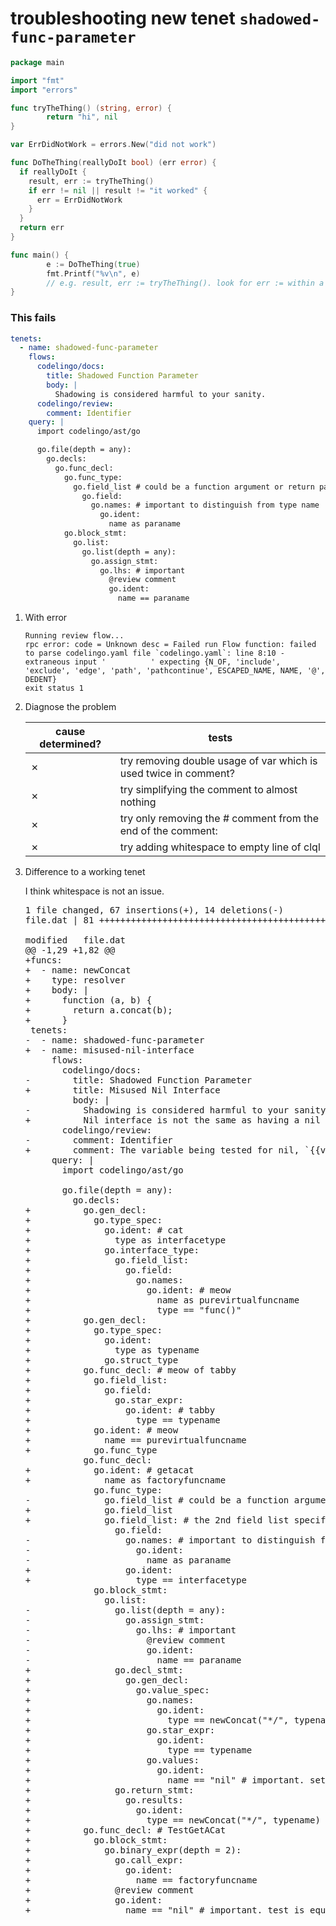 #+HTML_HEAD: <link rel="stylesheet" type="text/css" href="org-main.css"/>
#+HTML_HEAD: <link rel="stylesheet" type="text/css" href="magit.css"/>

* troubleshooting new tenet ~shadowed-func-parameter~
#+BEGIN_SRC go
  package main

  import "fmt"
  import "errors"

  func tryTheThing() (string, error) {
          return "hi", nil
  }

  var ErrDidNotWork = errors.New("did not work")

  func DoTheThing(reallyDoIt bool) (err error) {
    if reallyDoIt {
      result, err := tryTheThing()
      if err != nil || result != "it worked" {
        err = ErrDidNotWork
      }
    }
    return err
  }

  func main() {
          e := DoTheThing(true)
          fmt.Printf("%v\n", e)
          // e.g. result, err := tryTheThing(). look for err := within a function where err is a parameter
  }
#+END_SRC

*** This fails
#+BEGIN_SRC yaml
  tenets:
    - name: shadowed-func-parameter
      flows:
        codelingo/docs:
          title: Shadowed Function Parameter
          body: |
            Shadowing is considered harmful to your sanity.
        codelingo/review:
          comment: Identifier
      query: |
        import codelingo/ast/go
      
        go.file(depth = any):
          go.decls:
            go.func_decl:
              go.func_type:
                go.field_list # could be a function argument or return parameter
                  go.field:
                    go.names: # important to distinguish from type name
                      go.ident:
                        name as paraname
              go.block_stmt:
                go.list:
                  go.list(depth = any):
                    go.assign_stmt:
                      go.lhs: # important
                        @review comment
                        go.ident:
                          name == paraname
#+END_SRC

**** With error
#+BEGIN_SRC text
  Running review flow...
  rpc error: code = Unknown desc = Failed run Flow function: failed to parse codelingo.yaml file `codelingo.yaml`: line 8:10 - extraneous input '          ' expecting {N_OF, 'include', 'exclude', 'edge', 'path', 'pathcontinue', ESCAPED_NAME, NAME, '@', DEDENT}
  exit status 1
#+END_SRC

**** Diagnose the problem
| cause determined? | tests                                                            |
|-------------------+------------------------------------------------------------------|
| ✗                 | try removing double usage of var which is used twice in comment? |
| ✗                 | try simplifying the comment to almost nothing                    |
| ✗                 | try only removing the # comment from the end of the comment:     |
| ✗                 | try adding whitespace to empty line of clql                      |

**** Difference to a working tenet
I think whitespace is not an issue.

#+BEGIN_EXPORT html
<div class="org-src-container">
<pre>
<span class="magit-diff-file-heading"><span class="magit-section-highlight">1 file changed, 67 insertions(+), 14 deletions(-)
</span></span><span class="magit-filename"><span class="magit-section-highlight">file.dat</span></span><span class="magit-section-highlight"> | 81 </span><span class="magit-diffstat-added"><span class="magit-section-highlight">+++++++++++++++++++++++++++++++++++++++++++++++++++++++++++++++++++</span></span><span class="magit-diffstat-removed"><span class="magit-section-highlight">--------------</span></span><span class="magit-section-highlight">

</span><span class="magit-diff-file-heading">modified   file.dat
</span><span class="magit-diff-hunk-heading">@@ -1,29 +1,82 @@
</span><span class="magit-diff-added">+funcs:
+  - name: newConcat
+    type: resolver
+    body: |
+      function (a, b) {
+        return a.concat(b);
+      }
</span><span class="magit-diff-context"> tenets:
</span><span class="magit-diff-removed">-  - name: </span><span class="magit-diff-removed"><span class="diff-refine-removed">shadowed</span></span><span class="magit-diff-removed">-</span><span class="magit-diff-removed"><span class="diff-refine-removed">func</span></span><span class="magit-diff-removed">-</span><span class="magit-diff-removed"><span class="diff-refine-removed">parameter</span></span><span class="magit-diff-removed">
</span><span class="magit-diff-added">+  - name: </span><span class="magit-diff-added"><span class="diff-refine-added">misused</span></span><span class="magit-diff-added">-</span><span class="magit-diff-added"><span class="diff-refine-added">nil</span></span><span class="magit-diff-added">-</span><span class="magit-diff-added"><span class="diff-refine-added">interface</span></span><span class="magit-diff-added">
</span><span class="magit-diff-context">     flows:
       codelingo/docs:
</span><span class="magit-diff-removed">-        title: </span><span class="magit-diff-removed"><span class="diff-refine-removed">Shadowed</span></span><span class="magit-diff-removed"> </span><span class="magit-diff-removed"><span class="diff-refine-removed">Function</span></span><span class="magit-diff-removed"> </span><span class="magit-diff-removed"><span class="diff-refine-removed">Parameter</span></span><span class="magit-diff-removed">
</span><span class="magit-diff-added">+        title: </span><span class="magit-diff-added"><span class="diff-refine-added">Misused</span></span><span class="magit-diff-added"> </span><span class="magit-diff-added"><span class="diff-refine-added">Nil</span></span><span class="magit-diff-added"> </span><span class="magit-diff-added"><span class="diff-refine-added">Interface</span></span><span class="magit-diff-added">
</span><span class="magit-diff-context">         body: |
</span><span class="magit-diff-removed">-          </span><span class="magit-diff-removed"><span class="diff-refine-removed">Shadowing</span></span><span class="magit-diff-removed"> is </span><span class="magit-diff-removed"><span class="diff-refine-removed">considered</span></span><span class="magit-diff-removed"> </span><span class="magit-diff-removed"><span class="diff-refine-removed">harmful</span></span><span class="magit-diff-removed"> </span><span class="magit-diff-removed"><span class="diff-refine-removed">to</span></span><span class="magit-diff-removed"> </span><span class="magit-diff-removed"><span class="diff-refine-removed">your</span></span><span class="magit-diff-removed"> </span><span class="magit-diff-removed"><span class="diff-refine-removed">sanity</span></span><span class="magit-diff-removed">.
</span><span class="magit-diff-added">+          </span><span class="magit-diff-added"><span class="diff-refine-added">Nil interface</span></span><span class="magit-diff-added"> is </span><span class="magit-diff-added"><span class="diff-refine-added">not</span></span><span class="magit-diff-added"> </span><span class="magit-diff-added"><span class="diff-refine-added">the</span></span><span class="magit-diff-added"> </span><span class="magit-diff-added"><span class="diff-refine-added">same</span></span><span class="magit-diff-added"> </span><span class="magit-diff-added"><span class="diff-refine-added">as</span></span><span class="magit-diff-added"> </span><span class="magit-diff-added"><span class="diff-refine-added">having a nil pointer in the interface</span></span><span class="magit-diff-added">.
</span><span class="magit-diff-context">       codelingo/review:
</span><span class="magit-diff-removed">-        comment: </span><span class="magit-diff-removed"><span class="diff-refine-removed">Identifier</span></span><span class="magit-diff-removed">
</span><span class="magit-diff-added">+        comment: </span><span class="magit-diff-added"><span class="diff-refine-added">The variable being tested for nil, `{{varname}}` is a pointer to a pointer to nil.</span></span><span class="magit-diff-added">
</span><span class="magit-diff-context">     query: |
       import codelingo/ast/go
       
       go.file(depth = any):
         go.decls:
</span><span class="magit-diff-added">+          go.gen_decl:
+            go.type_spec:
+              go.ident: # cat
+                type as interfacetype
+              go.interface_type:
+                go.field_list:
+                  go.field:
+                    go.names:
+                      go.ident: # meow
+                        name as purevirtualfuncname
+                        type == "func()"
+          go.gen_decl:
+            go.type_spec:
+              go.ident:
+                type as typename
+              go.struct_type
+          go.func_decl: # meow of tabby
+            go.field_list:
+              go.field:
+                go.star_expr:
+                  go.ident: # tabby
+                    type == typename
+            go.ident: # meow
+              name == purevirtualfuncname
+            go.func_type
</span><span class="magit-diff-context">           go.func_decl:
</span><span class="magit-diff-added">+            go.ident: # getacat
+              name as factoryfuncname
</span><span class="magit-diff-context">             go.func_type:
</span><span class="magit-diff-removed">-              go.field_list # </span><span class="magit-diff-removed"><span class="diff-refine-removed">could</span></span><span class="magit-diff-removed"> </span><span class="magit-diff-removed"><span class="diff-refine-removed">be</span></span><span class="magit-diff-removed"> </span><span class="magit-diff-removed"><span class="diff-refine-removed">a</span></span><span class="magit-diff-removed"> </span><span class="magit-diff-removed"><span class="diff-refine-removed">function</span></span><span class="magit-diff-removed"> </span><span class="magit-diff-removed"><span class="diff-refine-removed">argument</span></span><span class="magit-diff-removed"> </span><span class="magit-diff-removed"><span class="diff-refine-removed">or</span></span><span class="magit-diff-removed"> return </span><span class="magit-diff-removed"><span class="diff-refine-removed">parameter</span></span><span class="magit-diff-removed">
</span><span class="magit-diff-added">+              go.field_list
</span><span class="magit-diff-added"><span class="diff-refine-added">+              go.field_list:</span></span><span class="magit-diff-added"> # </span><span class="magit-diff-added"><span class="diff-refine-added">the</span></span><span class="magit-diff-added"> </span><span class="magit-diff-added"><span class="diff-refine-added">2nd</span></span><span class="magit-diff-added"> </span><span class="magit-diff-added"><span class="diff-refine-added">field</span></span><span class="magit-diff-added"> </span><span class="magit-diff-added"><span class="diff-refine-added">list</span></span><span class="magit-diff-added"> </span><span class="magit-diff-added"><span class="diff-refine-added">specifies</span></span><span class="magit-diff-added"> </span><span class="magit-diff-added"><span class="diff-refine-added">the</span></span><span class="magit-diff-added"> return </span><span class="magit-diff-added"><span class="diff-refine-added">parameters. this is an important distinction here but without an 'order:' fact, clql does not know this</span></span><span class="magit-diff-added">
</span><span class="magit-diff-context">                 go.field:
</span><span class="magit-diff-removed">-                  go.</span><span class="magit-diff-removed"><span class="diff-refine-removed">names: # important to distinguish from type name
-                    go.</span></span><span class="magit-diff-removed">ident:
-                      </span><span class="magit-diff-removed"><span class="diff-refine-removed">name as paraname</span></span><span class="magit-diff-removed">
</span><span class="magit-diff-added">+                  go.ident:
+                    </span><span class="magit-diff-added"><span class="diff-refine-added">type</span></span><span class="magit-diff-added"> </span><span class="magit-diff-added"><span class="diff-refine-added">==</span></span><span class="magit-diff-added"> </span><span class="magit-diff-added"><span class="diff-refine-added">interfacetype</span></span><span class="magit-diff-added">
</span><span class="magit-diff-context">             go.block_stmt:
               go.list:
</span><span class="magit-diff-removed">-                go.</span><span class="magit-diff-removed"><span class="diff-refine-removed">list(depth</span></span><span class="magit-diff-removed"> = </span><span class="magit-diff-removed"><span class="diff-refine-removed">any</span></span><span class="magit-diff-removed">)</span><span class="magit-diff-removed"><span class="diff-refine-removed">:</span></span><span class="magit-diff-removed">
-                  go.</span><span class="magit-diff-removed"><span class="diff-refine-removed">assign</span></span><span class="magit-diff-removed">_</span><span class="magit-diff-removed"><span class="diff-refine-removed">stmt</span></span><span class="magit-diff-removed">:
-                    go.</span><span class="magit-diff-removed"><span class="diff-refine-removed">lhs</span></span><span class="magit-diff-removed">: # important
-                      @review comment
-                      go.ident:
-                        name == </span><span class="magit-diff-removed"><span class="diff-refine-removed">paraname</span></span><span class="magit-diff-removed">
</span><span class="magit-diff-added">+                go.</span><span class="magit-diff-added"><span class="diff-refine-added">decl_stmt:
+                  go.gen_decl:
+                    go.value_spec:
+                      go.names:
+                        go.ident:
+                          type</span></span><span class="magit-diff-added"> =</span><span class="magit-diff-added"><span class="diff-refine-added">=</span></span><span class="magit-diff-added"> </span><span class="magit-diff-added"><span class="diff-refine-added">newConcat("*/", typename</span></span><span class="magit-diff-added">)
+                      go.</span><span class="magit-diff-added"><span class="diff-refine-added">star</span></span><span class="magit-diff-added">_</span><span class="magit-diff-added"><span class="diff-refine-added">expr</span></span><span class="magit-diff-added">:
+                        go.</span><span class="magit-diff-added"><span class="diff-refine-added">ident:
+                          type == typename
+                      go.values:
+                        go.ident</span></span><span class="magit-diff-added">:
</span><span class="magit-diff-added"><span class="diff-refine-added">+                          name == "nil"</span></span><span class="magit-diff-added"> # important</span><span class="magit-diff-added"><span class="diff-refine-added">. set pointer to pointer to nil
+                go.return_stmt:
+                  go.results:
+                    go.ident:
+                      type == newConcat("*/", typename)</span></span><span class="magit-diff-added">
+          </span><span class="magit-diff-added"><span class="diff-refine-added">go.func_decl: # TestGetACat
+            go.block_stmt:
+              go.binary_expr(depth = 2):
+                go.call_expr:
+                  go.ident:
+                    name == factoryfuncname
+</span></span><span class="magit-diff-added">                @review comment
+                go.ident:
+                  name == </span><span class="magit-diff-added"><span class="diff-refine-added">"nil" # important. test is equal to nil</span></span><span class="magit-diff-added">
</span>
</pre>
</div>
#+END_EXPORT